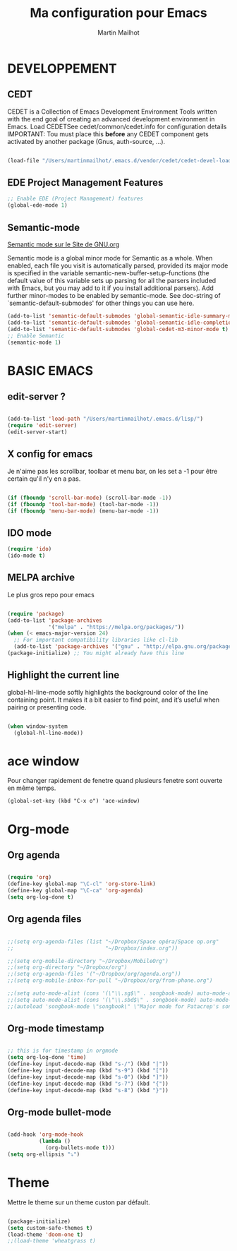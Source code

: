 
#+TITLE: Ma configuration pour Emacs
#+AUTHOR: Martin Mailhot
#+OPTIONS: num:nil

* DEVELOPPEMENT
** CEDT 

 CEDET is a Collection of Emacs Development Environment Tools written
 with the end goal of creating an advanced development environment in
 Emacs.
 Load CEDETSee cedet/common/cedet.info for configuration details
 IMPORTANT: Tou must place this *before* any CEDET component
 gets activated by another package (Gnus, auth-source, ...).

#+BEGIN_SRC emacs-lisp

(load-file "/Users/martinmailhot/.emacs.d/vendor/cedet/cedet-devel-load.el")

#+END_SRC
** EDE Project Management Features

#+BEGIN_SRC emacs-lisp
;; Enable EDE (Project Management) features
(global-ede-mode 1)
#+END_SRC

** Semantic-mode 

  [[https://www.gnu.org/software/emacs/manual/html_node/semantic/Semantic-mode.html][Semantic mode sur le Site de GNU.org]]

  Semantic mode is a global minor mode for Semantic as a whole. When
  enabled, each file you visit is automatically parsed, provided its
  major mode is specified in the variable
  semantic-new-buffer-setup-functions (the default value of this
  variable sets up parsing for all the parsers included with Emacs, but
  you may add to it if you install additional parsers).
  Add further minor-modes to be enabled by semantic-mode.
  See doc-string of `semantic-default-submodes' for other things
  you can use here.

#+BEGIN_SRC emacs-lisp
(add-to-list 'semantic-default-submodes 'global-semantic-idle-summary-mode t)
(add-to-list 'semantic-default-submodes 'global-semantic-idle-completions-mode t)
(add-to-list 'semantic-default-submodes 'global-cedet-m3-minor-mode t)
;; Enable Semantic
(semantic-mode 1)
#+END_SRC

* BASIC EMACS
** edit-server ?
#+BEGIN_SRC emacs-lisp

(add-to-list 'load-path "/Users/martinmailhot/.emacs.d/lisp/")
(require 'edit-server)
(edit-server-start)
#+END_SRC

** X config for emacs

Je n'aime pas les scrollbar, toolbar et menu bar, on les set a -1 pour
être certain qu'il n'y en a pas.

#+BEGIN_SRC emacs-lisp

(if (fboundp 'scroll-bar-mode) (scroll-bar-mode -1))
(if (fboundp 'tool-bar-mode) (tool-bar-mode -1))
(if (fboundp 'menu-bar-mode) (menu-bar-mode -1))
#+END_SRC

** IDO mode
#+BEGIN_SRC emacs-lisp
(require 'ido)
(ido-mode t)
#+END_SRC


** MELPA archive

Le plus gros repo pour emacs

#+BEGIN_SRC emacs-lisp

(require 'package)
(add-to-list 'package-archives
             '("melpa" . "https://melpa.org/packages/"))
(when (< emacs-major-version 24)
  ;; For important compatibility libraries like cl-lib
  (add-to-list 'package-archives '("gnu" . "http://elpa.gnu.org/packages/")))
(package-initialize) ;; You might already have this line
#+END_SRC


** Highlight the current line

   global-hl-line-mode softly highlights the background color of the
   line containing point. It makes it a bit easier to find point, and
   it’s useful when pairing or presenting code.

#+BEGIN_SRC emacs-lisp

(when window-system
  (global-hl-line-mode))

#+END_SRC

* ace window
Pour changer rapidement de fenetre quand plusieurs fenetre sont
ouverte en même temps.

#+BEGIN_SRC
(global-set-key (kbd "C-x o") 'ace-window)
#+END_SRC


* Org-mode
** Org agenda
#+BEGIN_SRC emacs-lisp

(require 'org)
(define-key global-map "\C-cl" 'org-store-link)
(define-key global-map "\C-ca" 'org-agenda)
(setq org-log-done t)
#+END_SRC

** Org agenda files
#+BEGIN_SRC emacs-lisp

;;(setq org-agenda-files (list "~/Dropbox/Space opéra/Space op.org" 
;;                             "~/Dropbox/index.org"))

;;(setq org-mobile-directory "~/Dropbox/MobileOrg")
;;(setq org-directory "~/Dropbox/org")
;;(setq org-agenda-files '("~/Dropbox/org/agenda.org"))
;;(setq org-mobile-inbox-for-pull "~/Dropbox/org/from-phone.org")

;;(setq auto-mode-alist (cons '(\"\\.sg$\" . songbook-mode) auto-mode-alist))
;;(setq auto-mode-alist (cons '(\"\\.sbd$\" . songbook-mode) auto-mode-alist))
;;(autoload 'songbook-mode \"songbook\" \"Major mode for Patacrep's songbooks\" t)
#+END_SRC
** Org-mode timestamp
#+BEGIN_SRC emacs-lisp

;; this is for timestamp in orgmode
(setq org-log-done 'time)
(define-key input-decode-map (kbd "s-/") (kbd "|"))
(define-key input-decode-map (kbd "s-9") (kbd "["))
(define-key input-decode-map (kbd "s-0") (kbd "]"))
(define-key input-decode-map (kbd "s-7") (kbd "{"))
(define-key input-decode-map (kbd "s-8") (kbd "}"))
#+END_SRC
** Org-mode bullet-mode

#+BEGIN_SRC emacs-lisp

(add-hook 'org-mode-hook
          (lambda ()
            (org-bullets-mode t)))
(setq org-ellipsis "⤵")
#+END_SRC

* Theme

Mettre le theme sur un theme custon par défault.
#+BEGIN_SRC emacs-lisp

(package-initialize)
(setq custom-safe-themes t)
(load-theme 'doom-one t)
;;(load-theme 'wheatgrass t)

#+END_SRC

